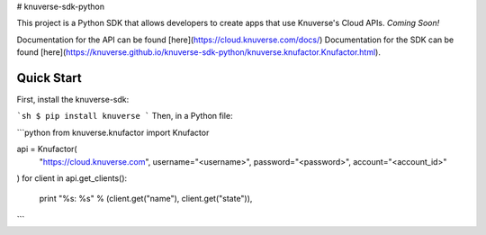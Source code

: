# knuverse-sdk-python

This project is a Python SDK that allows developers to create apps that use Knuverse's Cloud APIs. *Coming Soon!*

Documentation for the API can be found [here](https://cloud.knuverse.com/docs/)
Documentation for the SDK can be found [here](https://knuverse.github.io/knuverse-sdk-python/knuverse.knufactor.Knufactor.html).

Quick Start
-----------
First, install the knuverse-sdk:

```sh
$ pip install knuverse
```
Then, in a Python file:

```python
from knuverse.knufactor import Knufactor

api = Knufactor(
    "https://cloud.knuverse.com",
    username="<username>",
    password="<password>",
    account="<account_id>"
)
for client in api.get_clients():
    print "%s: %s" % (client.get("name"), client.get("state")),
```


